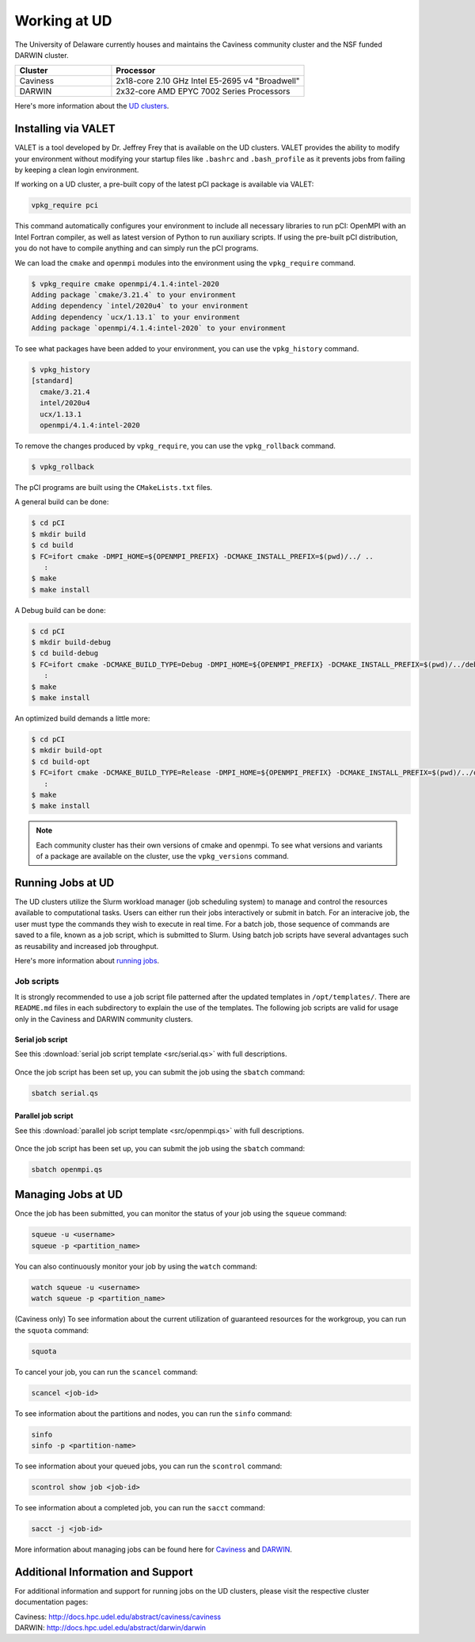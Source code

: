 Working at UD
=============

The University of Delaware currently houses and maintains the Caviness community cluster and the NSF funded DARWIN cluster. 

.. list-table:: 
   :widths: 25 50
   :header-rows: 1

   * - Cluster
     - Processor
   * - Caviness
     - 2x18-core 2.10 GHz Intel E5-2695 v4 "Broadwell"
   * - DARWIN
     - 2x32-core AMD EPYC 7002 Series Processors

Here's more information about the `UD clusters <https://docs.hpc.udel.edu/>`_.

Installing via VALET
--------------------
VALET is a tool developed by Dr. Jeffrey Frey that is available on the UD clusters. VALET provides the ability to modify your environment without modifying your startup files like ``.bashrc`` and ``.bash_profile`` as it prevents jobs from failing by keeping a clean login environment. 

If working on a UD cluster, a pre-built copy of the latest pCI package is available via VALET:

.. code-block:: 

   vpkg_require pci

This command automatically configures your environment to include all necessary libraries to run pCI: OpenMPI with an Intel Fortran compiler, as well as latest version of Python to run auxiliary scripts. If using the pre-built pCI distribution, you do not have to compile anything and can simply run the pCI programs.

We can load the ``cmake`` and ``openmpi`` modules into the environment using the ``vpkg_require`` command. 

.. code-block::

   $ vpkg_require cmake openmpi/4.1.4:intel-2020
   Adding package `cmake/3.21.4` to your environment
   Adding dependency `intel/2020u4` to your environment
   Adding dependency `ucx/1.13.1` to your environment
   Adding package `openmpi/4.1.4:intel-2020` to your environment


To see what packages have been added to your environment, you can use the ``vpkg_history`` command.

.. code-block:: 

   $ vpkg_history
   [standard]
     cmake/3.21.4
     intel/2020u4
     ucx/1.13.1
     openmpi/4.1.4:intel-2020

To remove the changes produced by ``vpkg_require``, you can use the ``vpkg_rollback`` command.

.. code-block:: 

   $ vpkg_rollback

The pCI programs are built using the ``CMakeLists.txt`` files. 

A general build can be done:

.. code-block:: 

   $ cd pCI
   $ mkdir build
   $ cd build
   $ FC=ifort cmake -DMPI_HOME=${OPENMPI_PREFIX} -DCMAKE_INSTALL_PREFIX=$(pwd)/../ ..
      :
   $ make
   $ make install


A Debug build can be done:

.. code-block:: 

   $ cd pCI
   $ mkdir build-debug
   $ cd build-debug
   $ FC=ifort cmake -DCMAKE_BUILD_TYPE=Debug -DMPI_HOME=${OPENMPI_PREFIX} -DCMAKE_INSTALL_PREFIX=$(pwd)/../debug ..
      :
   $ make
   $ make install

An optimized build demands a little more:

.. code-block:: 

   $ cd pCI
   $ mkdir build-opt
   $ cd build-opt
   $ FC=ifort cmake -DCMAKE_BUILD_TYPE=Release -DMPI_HOME=${OPENMPI_PREFIX} -DCMAKE_INSTALL_PREFIX=$(pwd)/../opt -DCMAKE_Fortran_FLAGS_RELEASE="-g -O3 -mcmodel=large -xHost -m64" ..
      :
   $ make
   $ make install

.. note::
    
   Each community cluster has their own versions of cmake and openmpi. To see what versions and variants of a package are available on the cluster, use the ``vpkg_versions`` command.

Running Jobs at UD
------------------
The UD clusters utilize the Slurm workload manager (job scheduling system) to manage and control the resources available to computational tasks. Users can either run their jobs interactively or submit in batch. For an interacive job, the user must type the commands they wish to execute in real time. For a batch job, those sequence of commands are saved to a file, known as a job script, which is submitted to Slurm. Using batch job scripts have several advantages such as reusability and increased job throughput. 

Here's more information about `running jobs <http://docs.hpc.udel.edu/abstract/darwin/runjobs/runjobs>`_.  

Job scripts
~~~~~~~~~~~

It is strongly recommended to use a job script file patterned after the updated templates in ``/opt/templates/``. There are ``README.md`` files in each subdirectory to explain the use of the templates. The following job scripts are valid for usage only in the Caviness and DARWIN community clusters. 

Serial job script
#################
See this :download:`serial job script template <src/serial.qs>` with full descriptions.

   .. collapse:: Click here to see the serial job script template.

      .. code-block:: 
      
         #!/bin/bash -l
         #
         # Sections of this script that can/should be edited are delimited by a
         # [EDIT] tag.  All Slurm job options are denoted by a line that starts
         # with "#SBATCH " followed by flags that would otherwise be passed on
         # the command line.  Slurm job options can easily be disabled in a
         # script by inserting a space in the prefix, e.g. "# SLURM " and
         # reenabled by deleting that space.
         #
         # This is a batch job template for a program using a single processor
         # core/thread (a serial job).
         #
         #SBATCH --ntasks=1
         #
         # [EDIT] All jobs have memory limits imposed.  The default is 1 GB per
         #        CPU allocated to the job.  The default can be overridden either
         #        with a per-node value (--mem) or a per-CPU value (--mem-per-cpu)
         #        with unitless values in MB and the suffixes K|M|G|T denoting
         #        kibi, mebi, gibi, and tebibyte units.  Delete the space between
         #        the "#" and the word SBATCH to enable one of them:
         #
         # SBATCH --mem=8G
         # SBATCH --mem-per-cpu=1024M
         #
         # [EDIT] Each node in the cluster has local scratch disk of some sort
         #        that is always mounted as /tmp.  Per-job and per-step temporary
         #        directories are automatically created and destroyed by the
         #        auto_tmpdir plugin in the /tmp filesystem.  To ensure a minimum
         #        amount of free space on /tmp when your job is scheduled, the
         #        --tmp option can be used; it has the same behavior unit-wise as
         #        --mem and --mem-per-cpu.  Delete the space between the "#" and the
         #        word SBATCH to enable:
         #
         # SBATCH --tmp=24G
         #
         # [EDIT] It can be helpful to provide a descriptive (terse) name for
         #        the job (be sure to use quotes if there's whitespace in the
         #        name):
         #
         #SBATCH --job-name=serial_job
         #
         # [EDIT] The partition determines which nodes can be used and with what
         #        maximum runtime limits, etc.  Partition limits can be displayed
         #        with the "sinfo --summarize" command.
         #
         # SBATCH --partition=standard
         #
         #        To run with priority-access to resources owned by your workgroup,
         #        use the "_workgroup_" partition:
         #
         # SBATCH --partition=_workgroup_
         #
         # [EDIT] The maximum runtime for the job; a single integer is interpreted
         #        as a number of minutes, otherwise use the format
         #
         #          d-hh:mm:ss
         #
         #        Jobs default to the default runtime limit of the chosen partition
         #        if this option is omitted.
         #
         #SBATCH --time=0-02:00:00
         #
         #        You can also provide a minimum acceptable runtime so the scheduler
         #        may be able to run your job sooner.  If you do not provide a
         #        value, it will be set to match the maximum runtime limit (discussed
         #        above).
         #
         # SBATCH --time-min=0-01:00:00
         #
         # [EDIT] By default SLURM sends the job's stdout to the file "slurm-<jobid>.out"
         #        and the job's stderr to the file "slurm-<jobid>.err" in the working
         #        directory.  Override by deleting the space between the "#" and the
         #        word SBATCH on the following lines; see the man page for sbatch for
         #        special tokens that can be used in the filenames:
         #
         # SBATCH --output=%x-%j.out
         # SBATCH --error=%x-%j.out
         #
         # [EDIT] Slurm can send emails to you when a job transitions through various
         #        states: NONE, BEGIN, END, FAIL, REQUEUE, ALL, TIME_LIMIT,
         #        TIME_LIMIT_50, TIME_LIMIT_80, TIME_LIMIT_90, ARRAY_TASKS.  One or more
         #        of these flags (separated by commas) are permissible for the
         #        --mail-type flag.  You MUST set your mail address using --mail-user
         #        for messages to get off the cluster.
         #
         # SBATCH --mail-user='my_address@udel.edu'
         # SBATCH --mail-type=END,FAIL,TIME_LIMIT_90
         #
         # [EDIT] By default we DO NOT want to send the job submission environment
         #        to the compute node when the job runs.
         #
         #SBATCH --export=NONE
         #

         #
         # [EDIT] Define a Bash function and set this variable to its
         #        name if you want to have the function called when the
         #        job terminates (time limit reached or job preempted).
         #
         #        PLEASE NOTE:  when using a signal-handling Bash
         #        function, any long-running commands should be prefixed
         #        with UD_EXEC, e.g.
         #
         #                 UD_EXEC mpirun vasp
         #
         #        If you do not use UD_EXEC, then the signals will not
         #        get handled by the job shell!
         #
         #job_exit_handler() {
         #  # Copy all our output files back to the original job directory:
         #  cp * "$SLURM_SUBMIT_DIR"
         #
         #  # Don't call again on EXIT signal, please:
         #  trap - EXIT
         #  exit 0
         #}
         #export UD_JOB_EXIT_FN=job_exit_handler

         #
         # [EDIT] By default, the function defined above is registered
         #        to respond to the SIGTERM signal that Slurm sends
         #        when jobs reach their runtime limit or are
         #        preempted.  You can override with your own list of
         #        signals using this variable -- as in this example,
         #        which registers for both SIGTERM and the EXIT
         #        pseudo-signal that Bash sends when the script ends.
         #        In effect, no matter whether the job is terminated
         #        or completes, the UD_JOB_EXIT_FN will be called.
         #
         #export UD_JOB_EXIT_FN_SIGNALS="SIGTERM EXIT"

         #
         # If you have VALET packages to load into the job environment,
         # uncomment and edit the following line:
         #
         #vpkg_require intel/2019

         #
         # Do general job environment setup:
         #
         . /opt/shared/slurm/templates/libexec/common.sh

         #
         # [EDIT] Add your script statements hereafter, or execute a script or program
         #        using the srun command.
         #
         srun date <code>

Once the job script has been set up, you can submit the job using the ``sbatch`` command:

.. code-block:: 

   sbatch serial.qs

Parallel job script
###################
See this :download:`parallel job script template <src/openmpi.qs>` with full descriptions.

   .. collapse:: Click here to see the parallel job script template.

      .. code-block:: 

         #!/bin/bash -l
         #
         # Sections of this script that can/should be edited are delimited by a
         # [EDIT] tag.  All Slurm job options are denoted by a line that starts
         # with "#SBATCH " followed by flags that would otherwise be passed on
         # the command line.  Slurm job options can easily be disabled in a
         # script by inserting a space in the prefix, e.g. "# SLURM " and
         # reenabled by deleting that space.
         #
         # This is a batch job template for a program using multiple processor
         # cores/threads on one or more nodes.  This particular variant should
         # be used with Open MPI or another MPI library that is tightly-
         # integrated with Slurm.
         #
         # [EDIT] There are several ways to communicate the number and layout
         #        of worker processes.  Under GridEngine, the only option was
         #        to request a number of slots and GridEngine would spread the
         #        slots across an arbitrary number of nodes (not necessarily
         #        with a common number of worker per node, either).  This method
         #        is still permissible under Slurm by providing ONLY the
         #        --ntasks option:
         #
         #             #SBATCH --ntasks=<nproc>
         #
         #        To limit the number of nodes used to satisfy the distribution
         #        of <nproc> workers, the --nodes option can be used in addition
         #        to --ntasks:
         #
         #             #SBATCH --nodes=<nhosts>
         #             #SBATCH --ntasks=<nproc>
         #
         #        in which case, <nproc> workers will be allocated to <nhosts>
         #        nodes in round-robin fashion.
         #
         #        For a uniform distribution of workers the --tasks-per-node
         #        option should be used with the --nodes option:
         #
         #             #SBATCH --nodes=<nhosts>
         #             #SBATCH --tasks-per-node=<nproc-per-node>
         #
         #        The --ntasks option can be omitted in this case and will be
         #        implicitly equal to <nhosts> * <nproc-per-node>.
         #
         #        Given the above information, set the options you want to use
         #        and add a space between the "#" and the word SBATCH for the ones
         #        you don't want to use.
         #
         #SBATCH --nodes=<nhosts>
         #SBATCH --ntasks=<nproc>
         #SBATCH --tasks-per-node=<nproc-per-node>
         #
         # [EDIT] Normally, each MPI worker will not be multithreaded; if each
         #        worker allows thread parallelism, then alter this value to
         #        reflect how many threads each worker process will spawn.
         #
         #SBATCH --cpus-per-task=1
         #
         # [EDIT] All jobs have memory limits imposed.  The default is 1 GB per
         #        CPU allocated to the job.  The default can be overridden either
         #        with a per-node value (--mem) or a per-CPU value (--mem-per-cpu)
         #        with unitless values in MB and the suffixes K|M|G|T denoting
         #        kibi, mebi, gibi, and tebibyte units.  Delete the space between
         #        the "#" and the word SBATCH to enable one of them:
         #
         # SBATCH --mem=8G
         # SBATCH --mem-per-cpu=1024M
         #
         # [EDIT] Each node in the cluster has local scratch disk of some sort
         #        that is always mounted as /tmp.  Per-job and per-step temporary
         #        directories are automatically created and destroyed by the
         #        auto_tmpdir plugin in the /tmp filesystem.  To ensure a minimum
         #        amount of free space on /tmp when your job is scheduled, the
         #        --tmp option can be used; it has the same behavior unit-wise as
         #        --mem and --mem-per-cpu.  Delete the space between the "#" and the
         #        word SBATCH to enable:
         #
         # SBATCH --tmp=24G
         #
         # [EDIT] It can be helpful to provide a descriptive (terse) name for
         #        the job (be sure to use quotes if there's whitespace in the
         #        name):
         #
         #SBATCH --job-name=openmpi_job
         #
         # [EDIT] The partition determines which nodes can be used and with what
         #        maximum runtime limits, etc.  Partition limits can be displayed
         #        with the "sinfo --summarize" command.
         #
         # SBATCH --partition=standard
         #
         #        To run with priority-access to resources owned by your workgroup,
         #        use the "_workgroup_" partition:
         #
         # SBATCH --partition=_workgroup_
         #
         # [EDIT] The maximum runtime for the job; a single integer is interpreted
         #        as a number of minutes, otherwise use the format
         #
         #          d-hh:mm:ss
         #
         #        Jobs default to the default runtime limit of the chosen partition
         #        if this option is omitted.
         #
         #SBATCH --time=0-02:00:00
         #
         #        You can also provide a minimum acceptable runtime so the scheduler
         #        may be able to run your job sooner.  If you do not provide a
         #        value, it will be set to match the maximum runtime limit (discussed
         #        above).
         #
         # SBATCH --time-min=0-01:00:00
         #
         # [EDIT] By default SLURM sends the job's stdout to the file "slurm-<jobid>.out"
         #        and the job's stderr to the file "slurm-<jobid>.err" in the working
         #        directory.  Override by deleting the space between the "#" and the
         #        word SBATCH on the following lines; see the man page for sbatch for
         #        special tokens that can be used in the filenames:
         #
         # SBATCH --output=%x-%j.out
         # SBATCH --error=%x-%j.out
         #
         # [EDIT] Slurm can send emails to you when a job transitions through various
         #        states: NONE, BEGIN, END, FAIL, REQUEUE, ALL, TIME_LIMIT,
         #        TIME_LIMIT_50, TIME_LIMIT_80, TIME_LIMIT_90, ARRAY_TASKS.  One or more
         #        of these flags (separated by commas) are permissible for the
         #        --mail-type flag.  You MUST set your mail address using --mail-user
         #        for messages to get off the cluster.
         #
         # SBATCH --mail-user='my_address@udel.edu'
         # SBATCH --mail-type=END,FAIL,TIME_LIMIT_90
         #
         # [EDIT] By default we DO NOT want to send the job submission environment
         #        to the compute node when the job runs.
         #
         #SBATCH --export=NONE
         #

         #
         # [EDIT] Do any pre-processing, staging, environment setup with VALET
         #        or explicit changes to PATH, LD_LIBRARY_PATH, etc.
         #
         vpkg_require openmpi/default

         #
         # [EDIT] If you're not interested in how the job environment gets setup,
         #        uncomment the following.
         #
         #UD_QUIET_JOB_SETUP=YES

         #
         # [EDIT] Slurm has a specific MPI-launch mechanism in srun that can speed-up
         #        the startup of jobs with large node/worker counts.  Uncomment this
         #        line if you want to use that in lieu of mpirun.
         #
         #UD_USE_SRUN_LAUNCHER=YES

         #
         # [EDIT] By default each MPI worker process will be bound to a core/thread
         #        for better efficiency.  Uncomment this to NOT affect such binding.
         #
         #UD_DISABLE_CPU_AFFINITY=YES

         #
         # [EDIT] MPI ranks are distributed <nodename>(<rank>:<socket>.<core>,..)
         #
         #    CORE    sequentially to all allocated cores on each allocated node in
         #            the sequence they occur in SLURM_NODELIST (this is the default)
         #
         #              -N2 -n4 => n000(0:0.0,1:0.1,2:0.2,3:0.3); n001(4:0.0,5:0.1,6:0.2,7:0.3)
         #
         #    NODE    round-robin across the nodes allocated to the job in the sequence
         #            they occur in SLURM_NODELIST
         #
         #              -N2 -n4 => n000(0:0.0,2:0.1,4:0.2,6:0.3); n001(1:0.0,3:0.1,5:0.2,7:0.3)
         #
         #    SOCKET  round-robin across the allocated sockets on each allocated node
         #            in the sequence they occur in SLURM_NODELIST
         #
         #              -N2 -n4 => n000(0:0.0,2:0.1,4:1.0,6:1.1); n001(1:0.0,3:0.1,5:1.0,7:1.1)
         #
         #            PLEASE NOTE:  socket mode requires use of the --exclusive flag
         #            to ensure uniform allocation of cores across sockets!
         #
         #UD_MPI_RANK_DISTRIB_BY=CORE

         #
         # [EDIT] By default all MPI byte transfers are limited to NOT use any
         #        TCP interfaces on the system.  Setting this variable will force
         #        the job to NOT use any Infiniband interfaces.
         #
         #UD_DISABLE_IB_INTERFACES=YES

         #
         # [EDIT] Should Open MPI display LOTS of debugging information as the job
         #        executes?  Uncomment to enable.
         #
         #UD_SHOW_MPI_DEBUGGING=YES

         #
         # [EDIT] Define a Bash function and set this variable to its
         #        name if you want to have the function called when the
         #        job terminates (time limit reached or job preempted).
         #
         #        PLEASE NOTE:  when using a signal-handling Bash
         #        function, any long-running commands should be prefixed
         #        with UD_EXEC, e.g.
         #
         #                 UD_EXEC mpirun vasp
         #
         #        If you do not use UD_EXEC, then the signals will not
         #        get handled by the job shell!
         #
         #job_exit_handler() {
         #  # Copy all our output files back to the original job directory:
         #  cp * "$SLURM_SUBMIT_DIR"
         #
         #  # Don't call again on EXIT signal, please:
         #  trap - EXIT
         #  exit 0
         #}
         #export UD_JOB_EXIT_FN=job_exit_handler

         #
         # [EDIT] By default, the function defined above is registered
         #        to respond to the SIGTERM signal that Slurm sends
         #        when jobs reach their runtime limit or are
         #        preempted.  You can override with your own list of
         #        signals using this variable -- as in this example,
         #        which registers for both SIGTERM and the EXIT
         #        pseudo-signal that Bash sends when the script ends.
         #        In effect, no matter whether the job is terminated
         #        or completes, the UD_JOB_EXIT_FN will be called.
         #
         #export UD_JOB_EXIT_FN_SIGNALS="SIGTERM EXIT"

         #
         # Do standard Open MPI environment setup (networks, etc.)
         #
         . /opt/shared/slurm/templates/libexec/openmpi.sh

         #
         # [EDIT] Execute your MPI program
         #
         ${UD_MPIRUN} ./my_mpi_program arg1 "arg2 has spaces" arg3
         mpi_rc=$?

         #
         # [EDIT] Do any cleanup work here...
         #

         #
         # Be sure to return the mpirun's result code:
         #
         exit $mpi_rc

Once the job script has been set up, you can submit the job using the ``sbatch`` command:

.. code-block:: 

   sbatch openmpi.qs


Managing Jobs at UD
-------------------

Once the job has been submitted, you can monitor the status of your job using the ``squeue`` command:

.. code-block:: bash

   squeue -u <username>
   squeue -p <partition_name>

You can also continuously monitor your job by using the ``watch`` command:

.. code-block:: 

   watch squeue -u <username>
   watch squeue -p <partition_name>

(Caviness only) To see information about the current utilization of guaranteed resources for the workgroup, you can run the ``squota`` command:

.. code-block:: 

   squota

To cancel your job, you can run the ``scancel`` command:

.. code-block:: 

   scancel <job-id>

To see information about the partitions and nodes, you can run the ``sinfo`` command:

.. code-block:: 

   sinfo
   sinfo -p <partition-name>

To see information about your queued jobs, you can run the ``scontrol`` command:

.. code-block:: 

   scontrol show job <job-id>

To see information about a completed job, you can run the ``sacct`` command:

.. code-block:: 

   sacct -j <job-id>

More information about managing jobs can be found here for `Caviness <http://docs.hpc.udel.edu/abstract/caviness/runjobs/job_status>`_ and `DARWIN <http://docs.hpc.udel.edu/abstract/darwin/runjobs/job_status>`_.  

Additional Information and Support
----------------------------------
For additional information and support for running jobs on the UD clusters, please visit the respective cluster documentation pages:

| Caviness: `http://docs.hpc.udel.edu/abstract/caviness/caviness <http://docs.hpc.udel.edu/abstract/caviness/caviness>`_
| DARWIN: `http://docs.hpc.udel.edu/abstract/darwin/darwin <http://docs.hpc.udel.edu/abstract/darwin/darwin>`_
